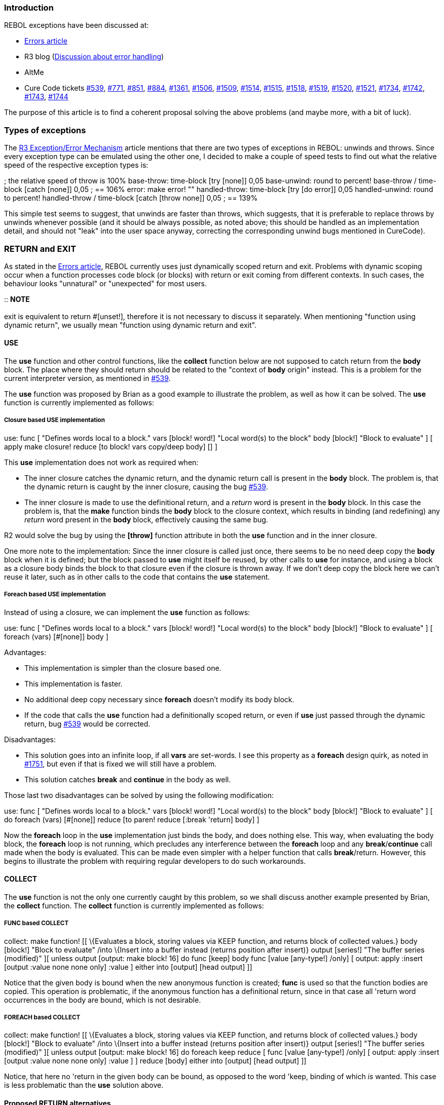 
Introduction
~~~~~~~~~~~~

REBOL exceptions have been discussed at:

* http://www.rebol.com/r3/notes/errors.html[Errors article]
* R3 blog
(http://www.rebol.net/cgi-bin/r3blog.r?view=0309#comments[Discussion
about error handling])
* AltMe
* Cure Code tickets http://curecode.org/rebol3/ticket.rsp?id=539[#539],
http://curecode.org/rebol3/ticket.rsp?id=771[#771],
http://curecode.org/rebol3/ticket.rsp?id=851[#851],
http://curecode.org/rebol3/ticket.rsp?id=884[#884],
http://curecode.org/rebol3/ticket.rsp?id=1361[#1361],
http://curecode.org/rebol3/ticket.rsp?id=1506[#1506],
http://curecode.org/rebol3/ticket.rsp?id=1509[#1509],
http://curecode.org/rebol3/ticket.rsp?id=1514[#1514],
http://curecode.org/rebol3/ticket.rsp?id=1515[#1515],
http://curecode.org/rebol3/ticket.rsp?id=1518[#1518],
http://curecode.org/rebol3/ticket.rsp?id=1519[#1519],
http://curecode.org/rebol3/ticket.rsp?id=1520[#1520],
http://curecode.org/rebol3/ticket.rsp?id=1521[#1521],
http://curecode.org/rebol3/ticket.rsp?id=1734[#1734],
http://curecode.org/rebol3/ticket.rsp?id=1742[#1742],
http://curecode.org/rebol3/ticket.rsp?id=1743[#1743],
http://curecode.org/rebol3/ticket.rsp?id=1744[#1744]

The purpose of this article is to find a coherent proposal solving the
above problems (and maybe more, with a bit of luck).


Types of exceptions
~~~~~~~~~~~~~~~~~~~

The http://www.rebol.com/r3/notes/errors.html[R3 Exception/Error
Mechanism] article mentions that there are two types of exceptions in
REBOL: unwinds and throws. Since every exception type can be emulated
using the other one, I decided to make a couple of speed tests to find
out what the relative speed of the respective exception types is:

; the relative speed of throw is 100% base-throw: time-block [try
[none]] 0,05 base-unwind: round to percent! base-throw / time-block
[catch [none]] 0,05 ; == 106% error: make error! "" handled-throw:
time-block [try [do error]] 0,05 handled-unwind: round to percent!
handled-throw / time-block [catch [throw none]] 0,05 ; == 139%

This simple test seems to suggest, that unwinds are faster than throws,
which suggests, that it is preferable to replace throws by unwinds
whenever possible (and it should be always possible, as noted above;
this should be handled as an implementation detail, and should not
"leak" into the user space anyway, correcting the corresponding unwind
bugs mentioned in CureCode).


RETURN and EXIT
~~~~~~~~~~~~~~~

As stated in the http://www.rebol.com/r3/notes/errors.html[Errors
article], REBOL currently uses just dynamically scoped return and exit.
Problems with dynamic scoping occur when a function processes code block
(or blocks) with return or exit coming from different contexts. In such
cases, the behaviour looks "unnatural" or "unexpected" for most users.

::
  *NOTE*
  +
  +
  exit is equivalent to return #[unset!],
  therefore it is not necessary to discuss it separately. When
  mentioning "function using dynamic return", we usually mean "function
  using dynamic return and exit".


USE
^^^

The *use* function and other control functions, like the *collect*
function below are not supposed to catch return from the *body* block.
The place where they should return should be related to the "context of
*body* origin" instead. This is a problem for the current interpreter
version, as mentioned in
http://curecode.org/rebol3/ticket.rsp?id=539[#539].

The *use* function was proposed by Brian as a good example to illustrate
the problem, as well as how it can be solved. The *use* function is
currently implemented as follows:


Closure based USE implementation
++++++++++++++++++++++++++++++++

use: func [ "Defines words local to a block." vars [block! word!]
"Local word(s) to the block" body [block!] "Block to evaluate" ] [ apply
make closure! reduce [to block! vars copy/deep body] [] ]

This *use* implementation does not work as required when:

* The inner closure catches the dynamic return, and the dynamic return
call is present in the *body* block. The problem is, that the dynamic
return is caught by the inner closure, causing the bug
http://curecode.org/rebol3/ticket.rsp?id=539[#539].
* The inner closure is made to use the definitional return, and a
_return_ word is present in the *body* block. In this case the problem
is, that the *make* function binds the *body* block to the closure
context, which results in binding (and redefining) any _return_ word
present in the *body* block, effectively causing the same bug.

R2 would solve the bug by using the *[throw]* function attribute in both
the *use* function and in the inner closure.

One more note to the implementation: Since the inner closure is called
just once, there seems to be no need deep copy the *body* block when it
is defined; but the block passed to *use* might itself be reused, by
other calls to *use* for instance, and using a block as a closure body
binds the block to that closure even if the closure is thrown away. If
we don't deep copy the block here we can't reuse it later, such as in
other calls to the code that contains the *use* statement.


Foreach based USE implementation
++++++++++++++++++++++++++++++++

Instead of using a closure, we can implement the *use* function as
follows:

use: func [ "Defines words local to a block." vars [block! word!]
"Local word(s) to the block" body [block!] "Block to evaluate" ] [
foreach (vars) [#[none]] body ]

Advantages:

* This implementation is simpler than the closure based one.
* This implementation is faster.
* No additional deep copy necessary since *foreach* doesn't modify its
body block.
* If the code that calls the *use* function had a definitionally scoped
return, or even if *use* just passed through the dynamic return, bug
http://curecode.org/rebol3/ticket.rsp?id=539[#539] would be corrected.

Disadvantages:

* This solution goes into an infinite loop, if all *vars* are set-words.
I see this property as a *foreach* design quirk, as noted in
http://curecode.org/rebol3/ticket.rsp?id=1751[#1751], but even if that
is fixed we will still have a problem.
* This solution catches *break* and *continue* in the body as well.

Those last two disadvantages can be solved by using the following
modification:

use: func [ "Defines words local to a block." vars [block! word!]
"Local word(s) to the block" body [block!] "Block to evaluate" ] [ do
foreach (vars) [#[none]] reduce [to paren! reduce [:break 'return] body]
]

Now the *foreach* loop in the *use* implementation just binds the body,
and does nothing else. This way, when evaluating the body block, the
*foreach* loop is not running, which precludes any interference between
the *foreach* loop and any *break*/*continue* call made when the body is
evaluated. This can be made even simpler with a helper function that
calls *break*/return. However, this begins to illustrate the problem
with requiring regular developers to do such workarounds.


COLLECT
^^^^^^^

The *use* function is not the only one currently caught by this problem,
so we shall discuss another example presented by Brian, the *collect*
function. The *collect* function is currently implemented as follows:


FUNC based COLLECT
++++++++++++++++++

collect: make function! [[ \{Evaluates a block, storing values via
KEEP function, and returns block of collected values.} body [block!]
"Block to evaluate" /into \{Insert into a buffer instead (returns
position after insert)} output [series!] "The buffer series (modified)"
][ unless output [output: make block! 16] do func [keep] body func
[value [any-type!] /only] [ output: apply :insert [output :value none
none only] :value ] either into [output] [head output] ]]

Notice that the given body is bound when the new anonymous function is
created; *func* is used so that the function bodies are copied. This
operation is problematic, if the anonymous function has a definitional
return, since in that case all 'return word occurrences in the body are
bound, which is not desirable.


FOREACH based COLLECT
+++++++++++++++++++++

collect: make function! [[ \{Evaluates a block, storing values via
KEEP function, and returns block of collected values.} body [block!]
"Block to evaluate" /into \{Insert into a buffer instead (returns
position after insert)} output [series!] "The buffer series (modified)"
][ unless output [output: make block! 16] do foreach keep reduce [ func
[value [any-type!] /only] [ output: apply :insert [output :value none
none only] :value ] ] reduce [body] either into [output] [head output]
]]

Notice, that here no 'return in the given body can be bound, as opposed
to the word 'keep, binding of which _is_ wanted. This case is less
problematic than the *use* solution above.


Proposed RETURN alternatives
^^^^^^^^^^^^^^^^^^^^^^^^^^^^


Dynamic return with optional transparency
+++++++++++++++++++++++++++++++++++++++++

This alternative is inspired by the R2's *[throw]* function attribute,
though it would likely be specified using a set-word like *throw:*
instead.

Advantages:

* Solves the most serious traditional problems.
* Most functions would not need to specify an option, including code
that calls functions like *use*, though *use* itself would need to
specify it once or twice.
* Can call *return* from code blocks not contained in functions. This is
common in *parse* code blocks, and manual common subexpression
elimination (though that should be in functions instead). As an
additional advantage, the meaning and expected behavior of *return* from
code blocks is clear with dynamic return, since dynamic return is
defined in relation to the flow of calls to functions (dynamic scope)
rather than nested code blocks (lexical scope).
* At least the dynamic return part is implemented already, and uses the
same code that the other dynamic escapes use to propagate.
* Doesn't combine the transparency option with an option to specify a
typespec for the return value, allowing them to be specified separately.
* Easy to translate code from R2.

Disadvantages:

* Bad locality for the unhandled *return* error
(http://curecode.org/rebol3/ticket.rsp?id=1506[#1506]), or overhead to
check for that situation.
* Does not address the need to have both a function scoped return as
well as pass through returns from different contexts at the same time.
* Some people seem to question or have trouble understanding dynamic
return as a concept, let alone its benefits. They prefer to think in
terms of lexical scoping, even if it is only faked in REBOL.
* The transparency option would need to be specified more often than the
comparable option for definitional return.
* We could do better than the name *throw:* for the transparency option.


Definitional return only
++++++++++++++++++++++++

At function definition time, *make* would bind the 'return word in
function bodies to local versions of the *return* function. Those local
functions would only return to the function to which they are bound. The
top-level versions of *return* would just trigger an error.

Advantages:

* Solves the *use* (and *collect*, etc...) problems after the rewrite
above.
* Functions would not need to specify an option.
* The easiest to explain to people who are familiar with lexical
scoping, but unfamiliar with dynamic return. And no options need to be
explained either.
* Satisfies the need to have both a function scoped *return* as well as
pass through *return* from different contexts at the same time, though
significant code rewriting will sometimes be needed.
* Can be used to implement code patterns like the definitional
*catch*/*throw* mezzanine pair below.
* Good locality for the unhandled *return* errors
(http://curecode.org/rebol3/ticket.rsp?id=1506[#1506]), with no extra
overhead.
* The meaning of *return* outside of functions is clear: it's an error.
* You don't run into the limitations of this model as commonly as you do
those of dynamic return, whether or not *[throw]* is available. And when
you run into those limitations, it is at least _possible_ to work around
them, for a sufficiently smart programmer.

Disadvantages:

* If the code block using *return* is nested in the function body,
*return* works automatically. If not, the user needs to either bind the
code block, or get the correct *return* function otherwise (*get*/*set*
word, etc.). For example, see the mezzanine definitional *catch*/*throw*
implementation below. Code blocks outside of functions are common for
*parse* rules, for instance.
* No (native) way to construct a function _without_ it redefining
'return (as would be needed by the inner functions of the *use* and
*collect* examples above, before the rewrites).
* More work is required by regular programmers to work around the
limitations of this model, and more tricky work at that. See the above
rewrites for examples of this.
* Slight added overhead to function creation and memory use.

There is an even more arcane workaround to the limit of this model than
the *foreach* rewrites above: You can use direct references to the
*return* function instead of referring to it by a word. Of course you
would need to refer to them by words at least once in the function for
them to be redefined to the local versions, before you could pass them
along by value. Look at the code examples in
http://curecode.org/rebol3/edit-ticket.rsp?id=637[#637] to get an idea
of what that looks like.


Dynamic-return-only functions vs. option of definitional-return-only
functions
++++++++++++++++++++++++++++++++++++++++++++++++++++++++++++++++++++++++++++++

This is one interpretation of the "Possible Return Method" in the
http://www.rebol.com/r3/notes/errors.html[Errors article]. In this
interpretation, there will be two kinds of functions: regular and
definitional. Definitional functions would redefine *return*, as stated
above, but being definitional would be an option. Definitional functions
would not catch dynamic returns. Regular functions would catch dynamic
returns, but would not redefine *return* in their code blocks, and thus
not catch definitional returns; they are the "regular" functions because
the top-level *return* would be have to be the dynamic versions. There
would be no equivalent to R2's *[throw]* - in theory it would be
unnecessary (in practice, no).

Advantages:

* In theory this would directly handle more situations than pure
definitional return without needing workarounds as often.
* Solves the *use* problem, though only when you can do rewrites like
the above *foreach* based approach.
* Solves the unhandled return error locality problem for definitional
returns, though not for dynamic returns.

Disadvantages:

* The most difficult to use solution (except maybe the
link:#Dynamic_return_with_a_definitional_return_option[other
interpretation]).
* Would still have the unhandled return error locality problem for
dynamic return.
* You won't know whether *return* is definitional or dynamic, which will
lead to hard-to-debug errors.
* If we have both definitional return and dynamic return it becomes a
little less obvious what *return* outside of a function means, even if
it is clearly specified.
* You would also need to specify the definitional return option for
functions that might otherwise catch dynamic returns they aren't
supposed to, even if the function contains no references to *return*
itself. This adds programming overhead.
* There are some times when you don't want a function to catch a return,
either definitional or dynamic, that is specified in its code block. The
only way to do this is to make a function that does definitional return,
and then reference the dynamic or definitional *return* functions you
want to call in the code by value, rather than by name. Awkward.
* If we adopt the proposal in the
http://www.rebol.com/r3/notes/errors.html[Errors article] to use
*return:* as a conflated option to both specify definitional return and
optionally a function return type, it will be impossible to specify a
return type on a dynamic return function. These options should be
separate.
* There will be whole classes of functions that will be impossible to
write, and noone will be able to tell you what those classes are or why
they are impossible, even when you run into them. At least with the
other models the limitations are explainable.
* Slight added overhead to function creation and memory use for
definitional return functions.


Dynamic return with a definitional return option
++++++++++++++++++++++++++++++++++++++++++++++++

By another interpretation of the "Possible Return Method" in the
http://www.rebol.com/r3/notes/errors.html[Errors article], the *return:*
option would only cause the redefinition of *return* to be
function-local (definitional return), but *not* cause the function to
ignore dynamic returns. All functions would catch dynamic returns, and
*return* would be defined at the top level to generate dynamic returns.
Definitional return would still be an option, not the default.

Advantages (compared to the
link:#Dynamic-return-only_functions_vs._option_of_definitional-return-only_functions[other
interpretation]):

* You would have a better chance of knowing whether *return* would work
for you.
* Slightly easier to understand (this is debatable).

Disadvantages (compared to the
link:#Dynamic-return-only_functions_vs._option_of_definitional-return-only_functions[other
interpretation]):

* There would be even more functions that would be impossible to write,
for even more confusing reasons.
* Though the unhandled return error locality problem would still only
affect dynamic returns, it would apply more often.
* You can't _not_ catch dynamic return. This means that even code that
_calls_ functions like *use* would need to use the definitional return
option. The definitional return option would need to be specified a lot.
* The awkward direct-reference workaround mentioned above to not catch
any *return* would not work with dynamic return.
* Possibly more difficult to use than the other interpretation, though
that would be debatable (if we could figure out how to do so).
* Definitely less useful than the other interpretation.


Definitional return only, with an option to not redefine RETURN and EXIT
++++++++++++++++++++++++++++++++++++++++++++++++++++++++++++++++++++++++

This would be a variant of the link:#Definitional_return_only[pure
definitional model], but you could specify an option in a function's
spec that would make it _not_ redefine *return* and *exit* to refer to
local return functions. Any 'return or 'exit words would keep their old
definitions. Basically, this option would be the definitional return
version of what R2's *[throw]* function attribute is for dynamic return.
This would provide a simple native option that would get around all of
the limits in the pure definitional model, without needing any user code
workarounds like the *foreach* rewrites or direct function references.
We would not need dynamic return at all, even as an option. As with the
pure definitional return model, the top-level versions of *return* and
*exit* would just trigger an error.

Advantages:

* Easy to explain: one return type, one simple option, lexical scoping.
* Easy to use: one rarely specified option, easy to debug either way.
* Most functions would not need to specify the option, including ones
that call functions like *use*. Even *use* itself wouldn't need to
specify the option, though its inner function would.
* Solves the *use* problem and all comparable problems (including
*collect*) without the rewrites, just a set-word occasionally added to
function specs.
* Satisfies the need to have both a function scoped *return* as well as
pass through *return* from different contexts at the same time.
* Can be used to implement code patterns like the definitional
*catch*/*throw* mezzanine pair below.
* Good locality for the unhandled *return* errors
(http://curecode.org/rebol3/ticket.rsp?id=1506[#1506]), with no extra
overhead.
* The meaning of *return* outside of functions is clear: it's an error.
* Provides a clean native way to specify the workaround for the
limitations of the pure definitional return model, without requiring any
arcane user workaround code.
* Making definitional return the default for functions deals with most
of the usability problems that definitional-as-an-option has.
* The option is not conflated with an option to specify the return type
of the function.
* The option is easy to explain, even when compared to R2's *[throw]*.

Disadvantages:

* What do we call this option? We shouldn't call it *return:* - that
wouldn't make sense. Perhaps *throw:*, *fallthrough:*,
*no-local-return:* or something better?
* We lose the benefit of dynamic return from code blocks outside of
functions. Some R2-style code would need a rewrite, particularly *parse*
rules.
* Slight added overhead to function creation and memory use.


Definitional return, with an option to not redefine RETURN and EXIT,
dynamic return as a fallback
+++++++++++++++++++++++++++++++++++++++++++++++++++++++++++++++++++++++++++++++++++++++++++++++++

This is the same as the
link:#Definitional_return_only,_with_an_option_to_not_redefine_RETURN_and_EXIT[above
model], except the top-level versions of *return* and *exit* would
perform a dynamic return, instead of just triggering an error. Functions
specified without an option would catch these dynamic returns. If the
option to not rebind 'return and 'exit is chosen, the function would
also be link:#Dynamic_return_with_optional_transparency[transparent to
dynamic returns], as with R2's *[throw]*. This would make the "doesn't
catch returns" option consistent.

Advantages (compared to the
link:#Definitional_return_only,_with_an_option_to_not_redefine_RETURN_and_EXIT[previous
model]):

* Returning from code blocks that are outside of functions would work
again. Less R2 code would need a rewrite.
* Most existing non-erroneous R3 code will run unchanged (as long as it
doesn't rely on http://curecode.org/rebol3/ticket.rsp?id=539[#539]).
* We already have dynamic return implemented, and any additional
overhead we almost get for free along with that required for the other
dynamic escape functions.

Advantages (compared to the
link:#Dynamic-return-only_functions_vs._option_of_definitional-return-only_functions[other]
link:#Dynamic_return_with_a_definitional_return_option[models] with both
definitional and dynamic return)

* Making definitional return the default for functions deals with most
of the usability problems that definitional-as-an-option has.
* Dynamic return will be rare: Most functions will use definitional
return.
* Fewer options need to be specified. Most functions won't need them.
* Simpler to explain and use: No question about whether *return* will
return to your function.
* If you don't want to catch returns you don't have to, and you don't
have to do workarounds.
* The option is not conflated with an option to specify the return type
of the function.

Disadvantages (compared to the
link:#Definitional_return_only,_with_an_option_to_not_redefine_RETURN_and_EXIT[previous
model]):

* Two return types to understand and debug. And you can't tell them
apart at a glance.
* You will need to specify the option to not catch returns more often
than the option to not rebind 'return, even though they will be the same
option.
* We either get bad locality for the error of an unhandled dynamic
return, or overhead to check for that situation
(http://curecode.org/rebol3/ticket.rsp?id=1506[#1506]).


QUIT
~~~~

* The *quit* function is useful, allowing the user to finish the work of
the interpreter.
* The *catch/*quit function is useful for applications, which "need" to
catch the *quit* not wanting (e.g the tested) code to escape from their
control
* Having the *quit/*now function is an error (see
http://www.curecode.org/rebol3/ticket.rsp?id=1743&cursor=8[#1743]),
imitating just the state that existed before *catch/*quit was
introduced. If we want to have that state, it suffices to undefine
*catch/*quit. But we _don't_ want that state, so we should remove the
*quit/*now option.


HALT
~~~~

Except for bugs (counting *quit/*now as one too), *halt* is the only
exception in REBOL able to cause the
https://github.com/rebolsource/rebol-test[test environment] crash. It is
desirable to achieve a situation when all exceptions are catchable (this
can be easily transformed to its opposite by undefining the respective
catch functions/options), therefore, a corresponding catch function was
proposed in
http://www.curecode.org/rebol3/ticket.rsp?id=1742&cursor=9[#1742].


THROW
~~~~~

The *throw* function is currently a dynamic exception. The /name
refinement can be used to "individualize" throws. Problems with named
*throw*:

* Named *throw* is longer to write, needing the *catch/*name _block_
_name_ and *throw/*name _value_ _name_ pair of expressions.
* Named *catch* does not check the context of the thrown word, which
still admits naming conflicts.
* Regular *catch* catches named *throw*, which is arguably an error
under normal circumstances (see
http://curecode.org/rebol3/ticket.rsp?id=1518[#1518]). Most test/debug
code relies on this error though.

Exactly like the dynamic *return*, the dynamic *throw* is subject to the
locality problems mentioned in
http://curecode.org/rebol3/ticket.rsp?id=1506[#1506].

None of the above mentioned problems is too serious (except
http://curecode.org/rebol3/ticket.rsp?id=1518[#1518]), e.g.
http://curecode.org/rebol3/ticket.rsp?id=1506[#1506] can be circumvented
by using an additional *catch*, but they contribute to the reasons why
this construct is used just rarely.


Example mezzanine implementation of definitional CATCH/THROW
^^^^^^^^^^^^^^^^^^^^^^^^^^^^^^^^^^^^^^^^^^^^^^^^^^^^^^^^^^^^

If we had a definitional *return* in REBOL, the definitional
*catch*/*throw* pair could be defined as a mezzanine, using code like:
catch: func [ \{Catches a throw from a block and returns its
value.} body [block!] ] [ ; create a new function to have a new
definitional RETURN available ; use the new definitional RETURN as THROW
in the BODY do func [] [do foreach throw reduce [:return] reduce [body]]
]

Notice, how the definitional *return* of the new function defined in
*catch* is used as definitional *throw* in the body.


Why THROW should be kept dynamic
^^^^^^^^^^^^^^^^^^^^^^^^^^^^^^^^

Definitional *throw* would disable the greatest strength of the dynamic
*catch*/*throw* pair: They can be used to implement all _other_ dynamic
escape functions that we haven't thought of yet, or are so user-specific
that they won't be added to the main language. On a practical level,
this usually requires the *catch* statement and the *throw* statement to
be in different functions, wrapper functions that implement the exact
semantics that are needed. If the code is required to be nested or
explicitly bound (side effect of definitional escapes) then you lose the
advantages that dynamic escapes give you, which means that you need to
use some _other_ method of doing dynamic escapes, leaving us back where
we started.

Advantages of having *throw* serve as the general-purpose method for
implementing custom dynamic escape functions:

* It's an easy method, particularly when you use *throw/*name. And you
don't have to be as smart as Ladislav to do it.
* There are tricks that you can do with dynamic escapes that you can't
do with definitional, and this would be an easy way to do those tricks.
This includes replacing *quit/*now, which would allow us to remove that
option (http://curecode.org/rebol3/ticket.rsp?id=1743[#1743]). For that
matter, *all* dynamic escape functions could be implemented using
*throw/*name, which could be useful when making safe function wrappers
used by sandboxed code.
* When it's built in, you can make a standard method to catch *throw*
and *throw/*name for debug/test code, and this method would extend to
_all_ dynamic escapes that use them. See
http://curecode.org/rebol3/ticket.rsp?id=1520[#1520] for how.
* Having _one_ built-in method for future user-created dynamic escapes,
and then controlling that method with a built-on option, stops the
escape control arms race dead in its tracks.

Disadvantages (mostly to all uses of *throw/*name at the moment):

* *throw/*name doesn't currently work: It doesn't get past *catch*
without /name. See http://curecode.org/rebol3/ticket.rsp?id=1518[#1518]
for details.
* No dynamic escapes work when used in an expression that accepts
_error!_ values. See
http://curecode.org/rebol3/ticket.rsp?id=1509[#1509],
http://curecode.org/rebol3/ticket.rsp?id=1515[#1515],
http://curecode.org/rebol3/ticket.rsp?id=1519[#1519] and more for
details.
* Locality problems of the unhandled *throw* error, as discussed in
http://curecode.org/rebol3/ticket.rsp?id=1506[#1506]. See there for
solutions that don't involve the definitional approach.
* To be _really_ useful for implementing custom escape functions, they
have to be unspoofable, and *throw/*name is spoofable if you know the
name - this is a problem for sandboxing functions. One solution for this
is to make *catch/*name only catch words that are bound to the same
context (*equiv?* instead of *equal?*), as proposed in
http://curecode.org/rebol3/ticket.rsp?id=1744[#1744]. The alternate
solution of including a token with the thrown value is spoofable,
because someone can intercept the token and reuse it.
* Name conflicts when the flow of execution goes through code that is
written by different people who aren't coordinating their efforts well
enough. Also solved by
http://curecode.org/rebol3/ticket.rsp?id=1744[#1744].

Here's an unspoofable *quit/*now replacement implemented using dynamic
*throw/*name with http://curecode.org/rebol3/ticket.rsp?id=1518[#1518]
and http://curecode.org/rebol3/ticket.rsp?id=1744[#1744] fixed: use
[name] [ ; Local 'name makes it unspoofable quit-now: func [retcode]
[throw/name retcode 'name] catch-quit-now: func [body [block! file!
url!]] [quit/return catch/name [return do body] 'name] ]

chat: funct [ "Open REBOL DevBase forum/BBS." ][ print "Fetching
chat..." if error? err: try [catch-quit-now
http://www.rebol.com/r3/chat.r none] [ either err/id = 'protocol [print
"Cannot load chat from web."] [do err] ] exit ]